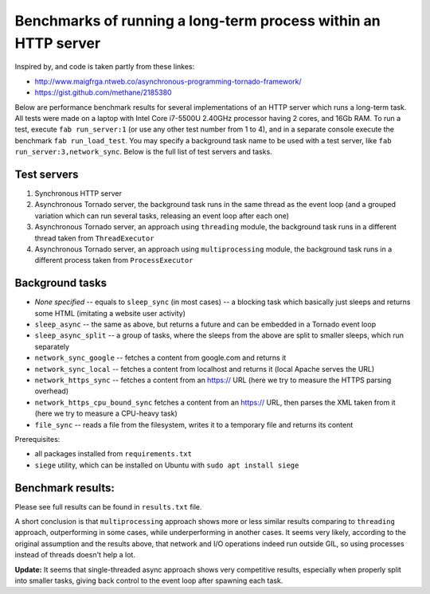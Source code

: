 Benchmarks of running a long-term process within an HTTP server
===============================================================

Inspired by, and code is taken partly from these linkes:

* http://www.maigfrga.ntweb.co/asynchronous-programming-tornado-framework/
* https://gist.github.com/methane/2185380

Below are performance benchmark results for several implementations of an HTTP server which runs a long-term task. All tests were made on a laptop with Intel Core i7-5500U 2.40GHz processor having 2 cores, and 16Gb RAM. To run a test, execute ``fab run_server:1`` (or use any other test number from 1 to 4), and in a separate console execute the benchmark ``fab run_load_test``. You may specify a background task name to be used with a test server, like ``fab run_server:3,network_sync``. Below is the full list of test servers and tasks.

Test servers
------------
1. Synchronous HTTP server
2. Asynchronous Tornado server, the background task runs in the same thread as the event loop (and a grouped variation which can run several tasks, releasing an event loop after each one)
3. Asynchronous Tornado server, an approach using ``threading`` module, the background task runs in a different thread taken from ``ThreadExecutor``
4. Asynchronous Tornado server, an approach using ``multiprocessing`` module, the background task runs in a different process taken from ``ProcessExecutor``

Background tasks
----------------
* *None specified* -- equals to ``sleep_sync`` (in most cases) -- a blocking task which basically just sleeps and returns some HTML (imitating a website user activity)
* ``sleep_async`` -- the same as above, but returns a future and can be embedded in a Tornado event loop
* ``sleep_async_split`` -- a group of tasks, where the sleeps from the above are split to smaller sleeps, which run separately
* ``network_sync_google`` -- fetches a content from google.com and returns it
* ``network_sync_local`` -- fetches a content from localhost and returns it (local Apache serves the URL)
* ``network_https_sync`` -- fetches a content from an https:// URL (here we try to measure the HTTPS parsing overhead)
* ``network_https_cpu_bound_sync`` fetches a content from an https:// URL, then parses the XML taken from it (here we try to measure a CPU-heavy task)
* ``file_sync`` -- reads a file from the filesystem, writes it to a temporary file and returns its content

Prerequisites:

* all packages installed from ``requirements.txt``
* ``siege`` utility, which can be installed on Ubuntu with ``sudo apt install siege``

Benchmark results:
------------------

Please see full results can be found in ``results.txt`` file.

A short conclusion is that ``multiprocessing`` approach shows more or less similar results comparing
to ``threading`` approach, outperforming in some cases, while underperforming in another cases. It seems
very likely, according to the original assumption and the results above, that network and I/O operations
indeed run outside GIL, so using processes instead of threads doesn't help a lot.

**Update:** It seems that single-threaded async approach shows very competitive results, especially
when properly split into smaller tasks, giving back control to the event loop after spawning each task.

